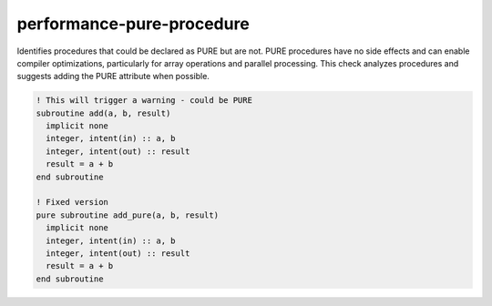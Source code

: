 .. title:: flang-tidy - performance-pure-procedure

performance-pure-procedure
==========================

Identifies procedures that could be declared as PURE but are not. PURE procedures have no side effects and can enable compiler optimizations, particularly for array operations and parallel processing. This check analyzes procedures and suggests adding the PURE attribute when possible.

.. code-block:: fortran

    ! This will trigger a warning - could be PURE
    subroutine add(a, b, result)
      implicit none
      integer, intent(in) :: a, b
      integer, intent(out) :: result
      result = a + b
    end subroutine

    ! Fixed version
    pure subroutine add_pure(a, b, result)
      implicit none
      integer, intent(in) :: a, b
      integer, intent(out) :: result
      result = a + b
    end subroutine
